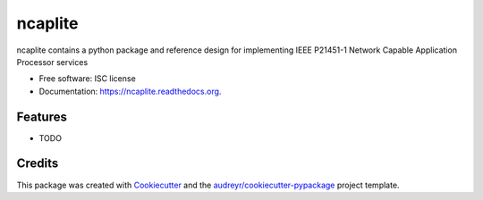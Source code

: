 ===============================
ncaplite
===============================

.. image:: https://img.shields.io/pypi/v/ncaplite.svg
        :target: https://pypi.python.org/pypi/ncaplite

.. image:: https://img.shields.io/travis/jeethridge/ncaplite.svg
        :target: https://travis-ci.org/jeethridge/ncaplite

.. image:: https://readthedocs.org/projects/ncaplite/badge/?version=latest
        :target: https://readthedocs.org/projects/ncaplite/?badge=latest
        :alt: Documentation Status


ncaplite contains a python package and reference design for implementing IEEE P21451-1 Network Capable Application Processor services

* Free software: ISC license
* Documentation: https://ncaplite.readthedocs.org.

Features
--------

* TODO

Credits
---------

This package was created with Cookiecutter_ and the `audreyr/cookiecutter-pypackage`_ project template.

.. _Cookiecutter: https://github.com/audreyr/cookiecutter
.. _`audreyr/cookiecutter-pypackage`: https://github.com/audreyr/cookiecutter-pypackage
